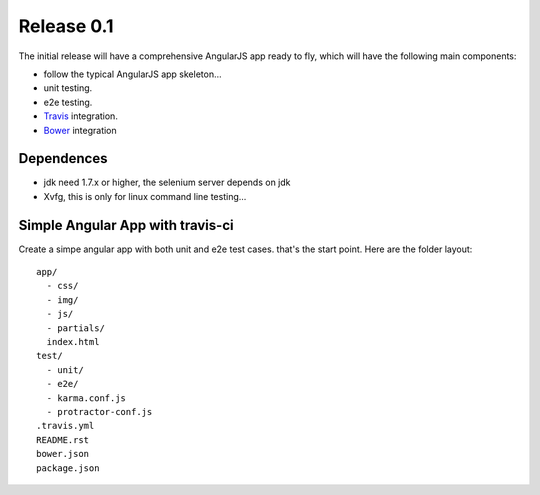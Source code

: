 Release 0.1
===========

The initial release will have a comprehensive AngularJS app ready
to fly, which will have the following main components:

- follow the typical AngularJS app skeleton...
- unit testing.
- e2e testing.
- Travis_ integration.
- Bower_ integration

Dependences
-----------

- jdk need 1.7.x or higher, the selenium server depends on jdk
- Xvfg, this is only for linux command line testing...

Simple Angular App with travis-ci
---------------------------------

Create a simpe angular app with both unit and e2e test cases.
that's the start point.
Here are the folder layout::

  app/
    - css/
    - img/
    - js/
    - partials/
    index.html 
  test/
    - unit/
    - e2e/
    - karma.conf.js
    - protractor-conf.js
  .travis.yml
  README.rst
  bower.json
  package.json

.. _Bower: http://bower.io/
.. _Travis: https://travis-ci.org/
.. _angular-phonecat: https://github.com/angular/angular-phonecat
